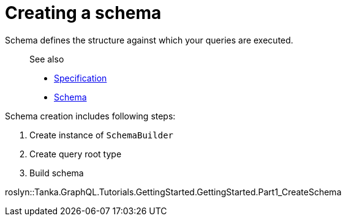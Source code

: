 = Creating a schema

Schema defines the structure against which your queries are executed.

____
See also

* https://graphql.github.io/graphql-spec/June2018/#sec-Schema[Specification]
* link:7-type-system/02-schema.html[Schema]
____

Schema creation includes following steps:

. Create instance of `SchemaBuilder`
. Create query root type
. Build schema

roslyn::Tanka.GraphQL.Tutorials.GettingStarted.GettingStarted.Part1_CreateSchema
